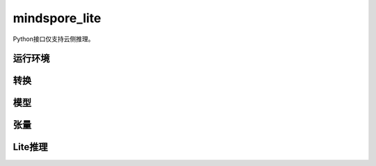 mindspore_lite
==============

Python接口仅支持云侧推理。

运行环境
--------

.. mscnautosummary::
    :toctree: mindspore_lite

    mindspore_lite.Context

转换
--------

.. mscnautosummary::
    :toctree: mindspore_lite

    mindspore_lite.FmkType
    mindspore_lite.Converter

模型
-----

.. mscnautosummary::
    :toctree: mindspore_lite

    mindspore_lite.Model
    mindspore_lite.ModelGroup
    mindspore_lite.ModelGroupFlag
    mindspore_lite.ModelParallelRunner
    mindspore_lite.ModelType

张量
------

.. mscnautosummary::
    :toctree: mindspore_lite

    mindspore_lite.DataType
    mindspore_lite.Format
    mindspore_lite.Tensor
    mindspore_lite.TensorMeta

Lite推理
---------

.. mscnautosummary::
    :toctree: mindspore_lite

    mindspore_lite.LiteInfer
